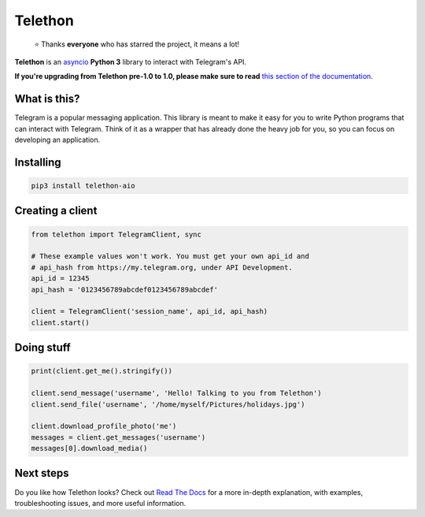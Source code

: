 Telethon
========
.. epigraph::

  ⭐️ Thanks **everyone** who has starred the project, it means a lot!

|logo| **Telethon** is an `asyncio
<https://docs.python.org/3/library/asyncio.html>`_ **Python 3** library
to interact with Telegram's API.

**If you're upgrading from Telethon pre-1.0 to 1.0, please make sure to read**
`this section of the documentation
<https://telethon.readthedocs.io/en/latest/extra/basic/asyncio-magic.html>`_.

What is this?
-------------

Telegram is a popular messaging application. This library is meant
to make it easy for you to write Python programs that can interact
with Telegram. Think of it as a wrapper that has already done the
heavy job for you, so you can focus on developing an application.


Installing
----------

.. code:: sh

  pip3 install telethon-aio


Creating a client
-----------------

.. code:: python

    from telethon import TelegramClient, sync

    # These example values won't work. You must get your own api_id and
    # api_hash from https://my.telegram.org, under API Development.
    api_id = 12345
    api_hash = '0123456789abcdef0123456789abcdef'

    client = TelegramClient('session_name', api_id, api_hash)
    client.start()


Doing stuff
-----------

.. code:: python

    print(client.get_me().stringify())

    client.send_message('username', 'Hello! Talking to you from Telethon')
    client.send_file('username', '/home/myself/Pictures/holidays.jpg')

    client.download_profile_photo('me')
    messages = client.get_messages('username')
    messages[0].download_media()


Next steps
----------

Do you like how Telethon looks? Check out `Read The Docs
<http://telethon.rtfd.io/>`_ for a more in-depth explanation,
with examples, troubleshooting issues, and more useful information.


.. |logo| image:: logo.svg
    :width: 24pt
    :height: 24pt
